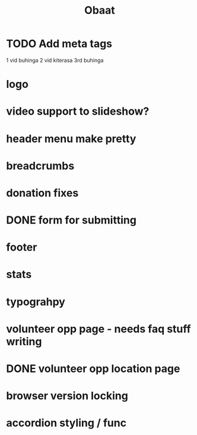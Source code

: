 #+TITLE: Obaat
* TODO Add meta tags

1 vid buhinga
2 vid kiterasa
3rd buhinga

* logo
* video support to slideshow?
* header menu make pretty
* breadcrumbs
* donation fixes
* DONE form for submitting
* footer
* stats
* typograhpy
* volunteer opp page - needs faq stuff writing
* DONE volunteer opp location page
* browser version locking
* accordion styling / func